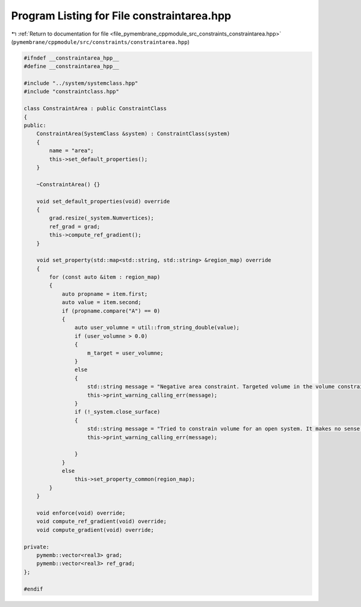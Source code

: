 
.. _program_listing_file_pymembrane_cppmodule_src_constraints_constraintarea.hpp:

Program Listing for File constraintarea.hpp
===========================================

|exhale_lsh| :ref:`Return to documentation for file <file_pymembrane_cppmodule_src_constraints_constraintarea.hpp>` (``pymembrane/cppmodule/src/constraints/constraintarea.hpp``)

.. |exhale_lsh| unicode:: U+021B0 .. UPWARDS ARROW WITH TIP LEFTWARDS

.. code-block:: cpp

   #ifndef __constraintarea_hpp__
   #define __constraintarea_hpp__
   
   #include "../system/systemclass.hpp"
   #include "constraintclass.hpp"
   
   class ConstraintArea : public ConstraintClass
   {
   public:
       ConstraintArea(SystemClass &system) : ConstraintClass(system)
       {
           name = "area";
           this->set_default_properties();
       }
   
       ~ConstraintArea() {}
   
       void set_default_properties(void) override
       {
           grad.resize(_system.Numvertices);
           ref_grad = grad;
           this->compute_ref_gradient();
       }
   
       void set_property(std::map<std::string, std::string> &region_map) override
       {
           for (const auto &item : region_map)
           {
               auto propname = item.first;
               auto value = item.second;
               if (propname.compare("A") == 0)
               {
                   auto user_volumne = util::from_string_double(value);
                   if (user_volumne > 0.0)
                   {
                       m_target = user_volumne;
                   }
                   else
                   {
                       std::string message = "Negative area constraint. Targeted volume in the volume constraint has to be larger then zero.";
                       this->print_warning_calling_err(message);
                   }
                   if (!_system.close_surface)
                   {
                       std::string message = "Tried to constrain volume for an open system. It makes no sense to constrain volume for an open system. System type has to be \"vesicle\".";
                       this->print_warning_calling_err(message);
   
                   }
               }
               else
                   this->set_property_common(region_map);
           }
       }
   
       void enforce(void) override;
       void compute_ref_gradient(void) override;
       void compute_gradient(void) override;
   
   private:
       pymemb::vector<real3> grad;
       pymemb::vector<real3> ref_grad;
   };
   
   #endif
